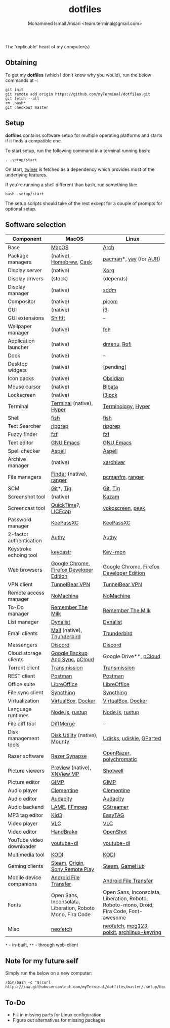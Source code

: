 #+TITLE: dotfiles
#+AUTHOR: Mohammed Ismail Ansari <team.terminal@gmail.com>

The 'replicable' heart of my computer(s)

** Obtaining

To get my *dotfiles* (which I don't know why you would), run the below commands 
at =~=:

#+BEGIN_EXAMPLE
git init
git remote add origin https://github.com/myTerminal/dotfiles.git
git fetch --all
rm .bash*
git checkout master
#+END_EXAMPLE

** Setup

*dotfiles* contains software setup for multiple operating platforms and starts
if it finds a compatible one.

To start setup, run the following command in a terminal running bash:

#+BEGIN_EXAMPLE
. .setup/start
#+END_EXAMPLE

On start, [[https://github/myTerminal/twiner][twiner]] is fetched as a
dependency which provides most of the underlying features.

If you're running a shell different than bash, run something like:

#+BEGIN_EXAMPLE
bash .setup/start
#+END_EXAMPLE

The setup scripts should take of the rest except for a couple of prompts for
optional setup.

** Software selection

| Component                | MacOS                                                      | Linux                                                                                   |
|--------------------------+------------------------------------------------------------+-----------------------------------------------------------------------------------------|
| Base                     | [[https://en.wikipedia.org/wiki/MacOS][MacOS]]                                                      | [[https://www.archlinux.org][Arch]]                                                                                    |
| Package managers         | (native), [[https://brew.sh][Homebrew]], [[https://github.com/Homebrew/homebrew-cask][Cask]]                                   | [[https://www.archlinux.org/pacman][pacman]]*, [[https://github.com/Jguer/yay][yay]] (for [[https://aur.archlinux.org][AUR]])                                                                  |
| Display server           | (native)                                                   | [[https://www.x.org][Xorg]]                                                                                    |
| Display drivers          | (stock)                                                    | (depends)                                                                               |
| Display manager          | (native)                                                   | [[https://github.com/sddm/sddm][sddm]]                                                                                    |
| Compositor               | (native)                                                   | [[https://github.com/yshui/picom][picom]]                                                                                   |
| GUI                      | (native)                                                   | [[https://github.com/i3/i3][i3]]                                                                                      |
| GUI extensions           | [[https://github.com/fikovnik/ShiftIt][ShiftIt]]                                                    | --                                                                                      |
| Wallpaper manager        | (native)                                                   | [[https://feh.finalrewind.org][feh]]                                                                                     |
| Application launcher     | (native)                                                   | [[https://tools.suckless.org/dmenu][dmenu]], [[https://github.com/davatorium/rofi][Rofi]]                                                                             |
| Dock                     | (native)                                                   | --                                                                                      |
| Desktop widgets          | (native)                                                   | [pending]                                                                               |
| Icon packs               | (native)                                                   | [[https://github.com/madmaxms/iconpack-obsidian][Obsidian]]                                                                                |
| Mouse cursor             | (native)                                                   | [[https://github.com/ful1e5/Bibata_Cursor][Bibata]]                                                                                  |
| Lockscreen               | (native)                                                   | [[https://github.com/i3/i3lock][i3lock]]                                                                                  |
| Terminal                 | [[https://support.apple.com/guide/terminal/welcome/mac][Terminal]] (native), [[https://hyper.is/][Hyper]]                                   | [[https://github.com/billiob/terminology][Terminology]], [[https://hyper.is/][Hyper]]                                                                      |
| Shell                    | [[https://fishshell.com][fish]]                                                       | [[https://fishshell.com][fish]]                                                                                    |
| Text Searcher            | [[https://github.com/BurntSushi/ripgrep][ripgrep]]                                                    | [[https://github.com/BurntSushi/ripgrep][ripgrep]]                                                                                 |
| Fuzzy finder             | [[https://github.com/junegunn/fzf][fzf]]                                                        | [[https://github.com/junegunn/fzf][fzf]]                                                                                     |
| Text editor              | [[https://www.gnu.org/software/emacs][GNU Emacs]]                                                  | [[https://www.gnu.org/software/emacs][GNU Emacs]]                                                                               |
| Spell checker            | [[http://aspell.net][Aspell]]                                                     | [[http://aspell.net][Aspell]]                                                                                  |
| Archive manager          | (native)                                                   | [[https://github.com/ib/xarchiver][xarchiver]]                                                                               |
| File managers            | [[https://support.apple.com/en-us/HT201732][Finder]] (native), [[https://ranger.github.io][ranger]]                                    | [[https://wiki.lxde.org/en/PCManFM][pcmanfm]], [[https://ranger.github.io][ranger]]                                                                         |
| SCM                      | [[https://git-scm.com][Git]]*, [[https://github.com/jonas/tig][Tig]]                                                  | [[https://git-scm.com][Git]], [[https://github.com/jonas/tig][Tig]]                                                                                |
| Screenshot tool          | (native)                                                   | [[https://launchpad.net/kazam][Kazam]]                                                                                   |
| Screencast tool          | [[https://support.apple.com/quicktime][QuickTime]]?, [[https://www.cockos.com/licecap][LICEcap]]                                        | [[https://linuxecke.volkoh.de/vokoscreen/vokoscreen.html][vokoscreen]], [[https://github.com/phw/peek][peek]]                                                                        |
| Password manager         | [[https://keepassxc.org][KeePassXC]]                                                  | [[https://keepassxc.org][KeePassXC]]                                                                               |
| 2-factor authentication  | [[https://authy.com][Authy]]                                                      | [[https://authy.com][Authy]]                                                                                   |
| Keystroke echoing tool   | [[https://github.com/keycastr/keycastr][keycastr]]                                                   | [[https://github.com/scottkirkwood/key-mon][Key-mon]]                                                                                 |
| Web browsers             | [[https://www.google.com/chrome][Google Chrome]], [[https://www.mozilla.org/en-US/firefox/developer][Firefox Developer Edition]]                   | [[https://www.google.com/chrome][Google Chrome]], [[https://www.mozilla.org/en-US/firefox/developer][Firefox Developer Edition]]                                                |
| VPN client               | [[https://www.tunnelbear.com][TunnelBear VPN]]                                             | [[https://www.tunnelbear.com][TunnelBear VPN]]                                                                          |
| Remote access manager    | [[https://www.nomachine.com][NoMachine]]                                                  | [[https://www.nomachine.com][NoMachine]]                                                                               |
| To-Do manager            | [[https://www.rememberthemilk.com][Remember The Milk]]                                          | [[https://www.rememberthemilk.com][Remember The Milk]]                                                                       |
| List manager             | [[https://dynalist.io][Dynalist]]                                                   | [[https://dynalist.io][Dynalist]]                                                                                |
| Email clients            | [[https://support.apple.com/en-us/HT204093][Mail]] (native), [[https://www.thunderbird.net][Thunderbird]]                                 | [[https://www.thunderbird.net][Thunderbird]]                                                                             |
| Messengers               | [[https://discordapp.com][Discord]]                                                    | [[https://discordapp.com][Discord]]                                                                                 |
| Cloud storage clients    | [[https://www.google.com/drive/download/backup-and-sync][Google Backup And Sync]], [[https://www.pcloud.com][pCloud]]                             | Google Drive**, [[https://www.pcloud.com][pCloud]]                                                                  |
| Torrent client           | [[https://transmissionbt.com][Transmission]]                                               | [[https://transmissionbt.com][Transmission]]                                                                            |
| REST client              | [[https://www.postman.com][Postman]]                                                    | [[https://www.postman.com][Postman]]                                                                                 |
| Office suite             | [[https://www.libreoffice.org][LibreOffice]]                                                | [[https://www.libreoffice.org][LibreOffice]]                                                                             |
| File sync client         | [[https://syncthing.net][Syncthing]]                                                  | [[https://syncthing.net][Syncthing]]                                                                               |
| Virtualization           | [[https://www.virtualbox.org][VirtualBox]], [[https://www.docker.com/][Docker]]                                         | [[https://www.virtualbox.org][VirtualBox]], [[https://www.docker.com][Docker]]                                                                      |
| Language runtimes        | [[https://nodejs.org][Node.js]], [[https://rustup.rs][rustup]]                                            | [[https://nodejs.org][Node.js]], [[https://rustup.rs][rustup]]                                                                         |
| File diff tool           | [[https://sourcegear.com/diffmerge][DiffMerge]]                                                  | --                                                                                      |
| Disk management tools    | [[https://support.apple.com/guide/disk-utility/welcome/mac][Disk Utility]] (native), [[https://mounty.app][Mounty]]                              | [[https://wiki.archlinux.org/index.php/Udisks][Udisks]], [[https://github.com/coldfix/udiskie][udiskie]], [[https://gparted.org][GParted]]                                                                |
| Razer software           | [[https://www.razer.com/synapse-3][Razer Synapse]]                                              | [[https://openrazer.github.io/][OpenRazer]], [[https://polychromatic.app][polychromatic]]                                                                |
| Picture viewers          | [[https://support.apple.com/guide/preview/welcome/mac][Preview]] (native), [[https://www.xnview.com/en/xnviewmp][XNView MP]]                                | [[https://github.com/GNOME/shotwell][Shotwell]]                                                                                |
| Picture editor           | [[https://www.gimp.org][GIMP]]                                                       | [[https://www.gimp.org][GIMP]]                                                                                    |
| Audio player             | [[https://www.clementine-player.org][Clementine]]                                                 | [[https://www.clementine-player.org][Clementine]]                                                                              |
| Audio editor             | [[https://www.audacityteam.org][Audacity]]                                                   | [[https://www.audacityteam.org][Audacity]]                                                                                |
| Audio backend            | [[https://lame.sourceforge.io][LAME]], [[https://www.ffmpeg.org][FFmpeg]]                                               | [[https://gstreamer.freedesktop.org][GStreamer]]                                                                               |
| MP3 tag editor           | [[https://kid3.kde.org][Kid3]]                                                       | [[https://wiki.gnome.org/Apps/EasyTAG][EasyTAG]]                                                                                 |
| Video player             | [[https://www.videolan.org/vlc/index.html][VLC]]                                                        | [[https://www.videolan.org/vlc/index.html][VLC]]                                                                                     |
| Video editor             | [[https://handbrake.fr][HandBrake]]                                                  | [[https://www.openshot.org][OpenShot]]                                                                                |
| YouTube video downloader | [[https://ytdl-org.github.io/youtube-dl/index.html][youtube-dl]]                                                 | [[https://ytdl-org.github.io/youtube-dl/index.html][youtube-dl]]                                                                              |
| Multimedia tool          | [[https://kodi.tv][KODI]]                                                       | [[https://kodi.tv][KODI]]                                                                                    |
| Gaming clients           | [[https://store.steampowered.com][Steam]], [[https://www.origin.com][Origin]], [[https://www.playstation.com/en-us/explore/ps4/remote-play][Sony Remote Play]]                            | [[https://store.steampowered.com][Steam]], [[https://www.gamehub.gg][GameHub]]                                                                          |
| Mobile device companions | [[https://www.android.com/filetransfer][Android File Transfer]]                                      | [[https://www.android.com/filetransfer][Android File Transfer]]                                                                   |
| Fonts                    | Open Sans, Inconsolata, Liberation, Roboto Mono, Fira Code | Open Sans, Inconsolata, Liberation, Roboto, Roboto-mono, Droid, Fira Code, Font-awesome |
| Misc                     | [[https://github.com/dylanaraps/neofetch][neofetch]]                                                   | [[https://github.com/dylanaraps/neofetch][neofetch]], [[https://www.mpg123.de][mpg123]], [[https://gitlab.freedesktop.org/polkit/polkit][polkit]], [[https://git.archlinux.org/archlinux-keyring.git][archlinux-keyring]]                                             |

=*= - in-built, =**= - through web-client

** Note for my future self

Simply run the below on a new computer:

#+BEGIN_EXAMPLE
/bin/bash -c "$(curl https://raw.githubusercontent.com/myTerminal/dotfiles/master/.setup/bootstrap)"
#+END_EXAMPLE

** To-Do

- Fill in missing parts for Linux configuration
- Figure out alternatives for missing packages

# Local Variables:
# fill-column: 80
# eval: (auto-fill-mode 1)
# End:
